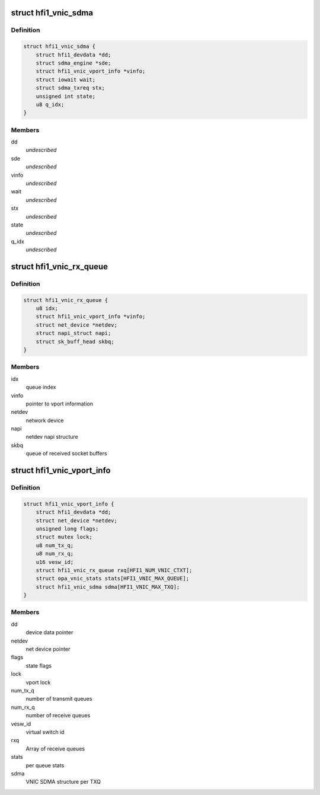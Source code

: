 .. -*- coding: utf-8; mode: rst -*-
.. src-file: drivers/infiniband/hw/hfi1/vnic.h

.. _`hfi1_vnic_sdma`:

struct hfi1_vnic_sdma
=====================

.. c:type:: struct hfi1_vnic_sdma

    VNIC per Tx ring SDMA information \ ``dd``\  - device data pointer \ ``sde``\  - sdma engine \ ``vinfo``\  - vnic info pointer \ ``wait``\  - iowait structure \ ``stx``\  - sdma tx request \ ``state``\  - vnic Tx ring SDMA state \ ``q_idx``\  - vnic Tx queue index

.. _`hfi1_vnic_sdma.definition`:

Definition
----------

.. code-block:: c

    struct hfi1_vnic_sdma {
        struct hfi1_devdata *dd;
        struct sdma_engine *sde;
        struct hfi1_vnic_vport_info *vinfo;
        struct iowait wait;
        struct sdma_txreq stx;
        unsigned int state;
        u8 q_idx;
    }

.. _`hfi1_vnic_sdma.members`:

Members
-------

dd
    *undescribed*

sde
    *undescribed*

vinfo
    *undescribed*

wait
    *undescribed*

stx
    *undescribed*

state
    *undescribed*

q_idx
    *undescribed*

.. _`hfi1_vnic_rx_queue`:

struct hfi1_vnic_rx_queue
=========================

.. c:type:: struct hfi1_vnic_rx_queue

    HFI1 VNIC receive queue

.. _`hfi1_vnic_rx_queue.definition`:

Definition
----------

.. code-block:: c

    struct hfi1_vnic_rx_queue {
        u8 idx;
        struct hfi1_vnic_vport_info *vinfo;
        struct net_device *netdev;
        struct napi_struct napi;
        struct sk_buff_head skbq;
    }

.. _`hfi1_vnic_rx_queue.members`:

Members
-------

idx
    queue index

vinfo
    pointer to vport information

netdev
    network device

napi
    netdev napi structure

skbq
    queue of received socket buffers

.. _`hfi1_vnic_vport_info`:

struct hfi1_vnic_vport_info
===========================

.. c:type:: struct hfi1_vnic_vport_info

    HFI1 VNIC virtual port information

.. _`hfi1_vnic_vport_info.definition`:

Definition
----------

.. code-block:: c

    struct hfi1_vnic_vport_info {
        struct hfi1_devdata *dd;
        struct net_device *netdev;
        unsigned long flags;
        struct mutex lock;
        u8 num_tx_q;
        u8 num_rx_q;
        u16 vesw_id;
        struct hfi1_vnic_rx_queue rxq[HFI1_NUM_VNIC_CTXT];
        struct opa_vnic_stats stats[HFI1_VNIC_MAX_QUEUE];
        struct hfi1_vnic_sdma sdma[HFI1_VNIC_MAX_TXQ];
    }

.. _`hfi1_vnic_vport_info.members`:

Members
-------

dd
    device data pointer

netdev
    net device pointer

flags
    state flags

lock
    vport lock

num_tx_q
    number of transmit queues

num_rx_q
    number of receive queues

vesw_id
    virtual switch id

rxq
    Array of receive queues

stats
    per queue stats

sdma
    VNIC SDMA structure per TXQ

.. This file was automatic generated / don't edit.

